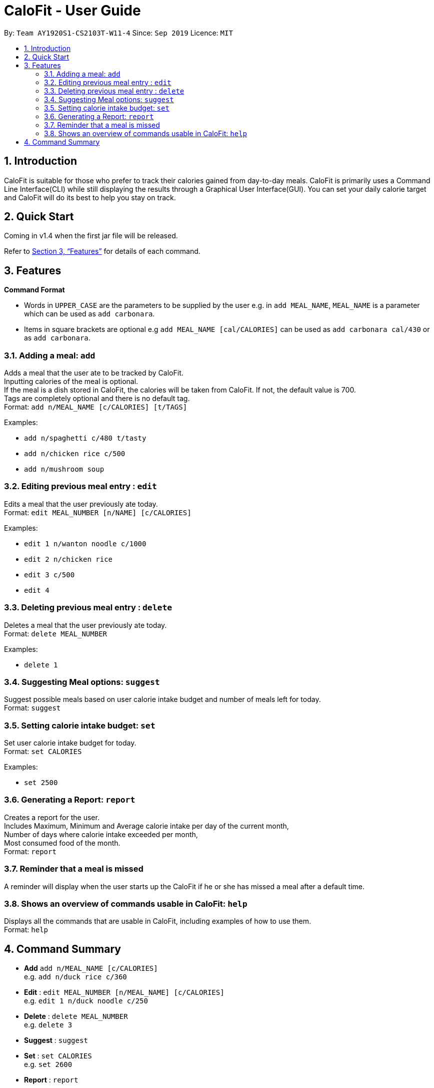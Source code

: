 = CaloFit - User Guide
:site-section: UserGuide
:toc:
:toc-title:
:toc-placement: preamble
:sectnums:
:imagesDir: images
:stylesDir: stylesheets
:xrefstyle: full
:experimental:
ifdef::env-github[]
:tip-caption: :bulb:
:note-caption: :information_source:
endif::[]
:repoURL: https://github.com/AY1920S1-CS2103T-W11-4/main

By: `Team AY1920S1-CS2103T-W11-4`      Since: `Sep 2019`      Licence: `MIT`

== Introduction

CaloFit is suitable for those who prefer to track their calories gained from day-to-day meals. CaloFit is primarily uses a Command Line Interface(CLI) while still displaying the results through a Graphical User Interface(GUI). You can set your daily calorie target and CaloFit will do its best to help you stay on track.

== Quick Start

Coming in v1.4 when the first jar file will be released.

Refer to <<Features>> for details of each command.

[[Features]]
== Features

====
*Command Format*

* Words in `UPPER_CASE` are the parameters to be supplied by the user e.g. in `add MEAL_NAME`, `MEAL_NAME` is a parameter which can be used as `add carbonara`.
* Items in square brackets are optional e.g `add MEAL_NAME [cal/CALORIES]` can be used as `add carbonara cal/430` or as `add carbonara`.
====

=== Adding a meal: `add`

Adds a meal that the user ate to be tracked by CaloFit. +
Inputting calories of the meal is optional. +
If the meal is a dish stored in CaloFit, the calories will be taken from CaloFit. If not, the default value is 700. +
Tags are completely optional and there is no default tag. +
Format: `add n/MEAL_NAME [c/CALORIES] [t/TAGS]`

Examples:

* `add n/spaghetti c/480 t/tasty`
* `add n/chicken rice c/500`
* `add n/mushroom soup`

=== Editing previous meal entry : `edit`

Edits a meal that the user previously ate today. +
Format: `edit MEAL_NUMBER [n/NAME] [c/CALORIES]`

Examples:

* `edit 1 n/wanton noodle c/1000`
* `edit 2 n/chicken rice`
* `edit 3 c/500`
* `edit 4`

=== Deleting previous meal entry : `delete`

Deletes a meal that the user previously ate today. +
Format: `delete MEAL_NUMBER`

Examples:

* `delete 1`

=== Suggesting Meal options: `suggest`

Suggest possible meals based on user calorie intake budget and number  of meals left for today. +
Format: `suggest`

=== Setting calorie intake budget: `set`

Set user calorie intake budget for today. +
Format: `set CALORIES`

Examples:

* `set 2500`

=== Generating a Report: `report`

Creates a report for the user. +
Includes Maximum, Minimum and Average calorie intake per day of the current month, +
Number of days where calorie intake exceeded per month, +
Most consumed food of the month. +
Format: `report`

=== Reminder that a meal is missed

A reminder will display when the user starts up the CaloFit if he or she has missed a meal after a default time.

=== Shows an overview of commands usable in CaloFit: `help`

Displays all the commands that are usable in CaloFit, including examples of how to use them. +
Format: `help`

== Command Summary

* *Add* `add n/MEAL_NAME [c/CALORIES]` +
e.g. `add n/duck rice c/360`
* *Edit* : `edit MEAL_NUMBER [n/MEAL_NAME] [c/CALORIES]` +
e.g. `edit 1 n/duck noodle c/250`
* *Delete* : `delete MEAL_NUMBER` +
e.g. `delete 3`
* *Suggest* : `suggest`
* *Set* : `set CALORIES` +
e.g. `set 2600`
* *Report* : `report`
* *Help* : `help`
